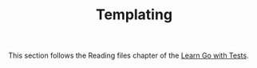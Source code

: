 #+TITLE: Templating

This section follows the Reading files chapter of the [[https://quii.gitbook.io/learn-go-with-tests/go-fundamentals/html-templates][Learn Go with Tests]].
